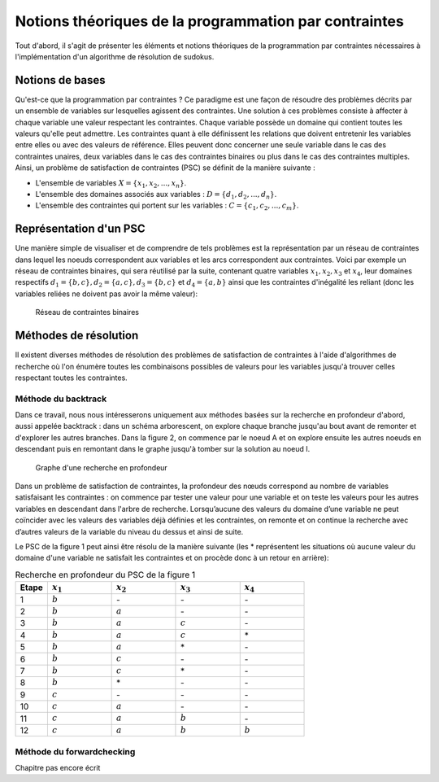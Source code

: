 .. module:: sphinx.ext.mathbase

Notions théoriques de la programmation par contraintes
######################################################

Tout d'abord, il s'agit de présenter les éléments et notions théoriques de la programmation 
par contraintes nécessaires à l'implémentation d'un algorithme de résolution de sudokus.

Notions de bases
================

Qu'est-ce que la programmation par contraintes ? Ce paradigme est une façon de résoudre des 
problèmes décrits par un ensemble de variables sur lesquelles agissent des contraintes. Une 
solution à ces problèmes consiste à affecter à chaque variable une valeur respectant les contraintes.
Chaque variable possède un domaine qui contient toutes les valeurs qu'elle peut admettre. Les 
contraintes quant à elle définissent les relations que doivent entretenir les variables entre elles
ou avec des valeurs de référence. Elles peuvent donc concerner une seule variable dans le cas des contraintes unaires,
deux variables dans le cas des contraintes binaires ou plus dans le cas des contraintes multiples.
Ainsi, un problème de satisfaction de contraintes (PSC) se définit de la manière suivante :

- L'ensemble de variables :math:`X = \{x_1, x_2, ..., x_n \}`.
- L'ensemble des domaines associés aux variables : :math:`D = \{d_1, d_2, ..., d_n \}`.
- L'ensemble des contraintes qui portent sur les variables : :math:`C = \{c_1, c_2, ..., c_m \}`.

Représentation d'un PSC
=======================

Une manière simple de visualiser et de comprendre de tels problèmes est la représentation par 
un réseau de contraintes dans lequel les noeuds correspondent aux variables et les arcs correspondent
aux contraintes. Voici par exemple un réseau de contraintes binaires, qui sera réutilisé par la suite, contenant quatre 
variables :math:`x_1, x_2, x_3` et :math:`x_4`, leur domaines respectifs :math:`d_1 = \{b,c\}, d_2 = \{a,c\}, d_3 = \{b,c\}`
et :math:`d_4 = \{a,b\}` ainsi que les contraintes d'inégalité les reliant (donc les variables reliées 
ne doivent pas avoir la même valeur):

.. figure:: reseau_contraintes_binaires.png
    
    Réseau de contraintes binaires

Méthodes de résolution
======================

Il existent diverses méthodes de résolution des problèmes de satisfaction de contraintes à l'aide 
d'algorithmes de recherche où l'on énumère toutes les combinaisons possibles de valeurs pour 
les variables jusqu'à trouver celles respectant toutes les contraintes. 

Méthode du backtrack
....................

Dans ce travail, nous nous intéresserons uniquement aux méthodes basées
sur la recherche en profondeur d'abord, aussi appelée backtrack : dans un 
schéma arborescent, on explore chaque branche jusqu'au bout avant de remonter et d'explorer les
autres branches. Dans la figure 2, on commence par le noeud A et on explore ensuite les autres noeuds
en descendant puis en remontant dans le graphe jusqu'à tomber sur la solution au noeud I.

.. figure:: Arbre_profondeur.png
    
    Graphe d'une recherche en profondeur

Dans un problème de satisfaction de contraintes, la profondeur des nœuds correspond au nombre de
variables satisfaisant les contraintes : on commence par tester une valeur pour une variable et on
teste les valeurs pour les autres variables en descendant dans l'arbre de recherche. Lorsqu’aucune des valeurs du domaine d’une variable ne 
peut coïncider avec les valeurs des variables déjà définies et les contraintes, on remonte et on continue la recherche avec d’autres valeurs 
de la variable du niveau du dessus et ainsi de suite. 

Le PSC de la figure 1 peut ainsi être résolu de la manière suivante (les \* représentent les 
situations où aucune valeur du domaine d'une variable ne satisfait les contraintes et on procède 
donc à un retour en arrière):

..  csv-table:: Recherche en profondeur du PSC de la figure 1
    :header: "Etape", ":math:`x_1`", ":math:`x_2`", ":math:`x_3`", ":math:`x_4`"
    :widths: 5, 10, 10, 10, 10

    1, ":math:`b`", \-, \-, \-
    2, ":math:`b`", ":math:`a`", \-, \-
    3, ":math:`b`", ":math:`a`", ":math:`c`", \-
    4, ":math:`b`", ":math:`a`", ":math:`c`", \*
    5, ":math:`b`", ":math:`a`", \*, \-
    6, ":math:`b`", ":math:`c`", \-, \-
    7, ":math:`b`", ":math:`c`", \*, \-
    8, ":math:`b`", \*, \-, \-
    9, ":math:`c`", \-, \-, \-
    10,":math:`c`", ":math:`a`", \-, \-
    11,":math:`c`", ":math:`a`", ":math:`b`", \-
    12,":math:`c`", ":math:`a`", ":math:`b`", ":math:`b`"

Méthode du forwardchecking
....................

Chapitre pas encore écrit